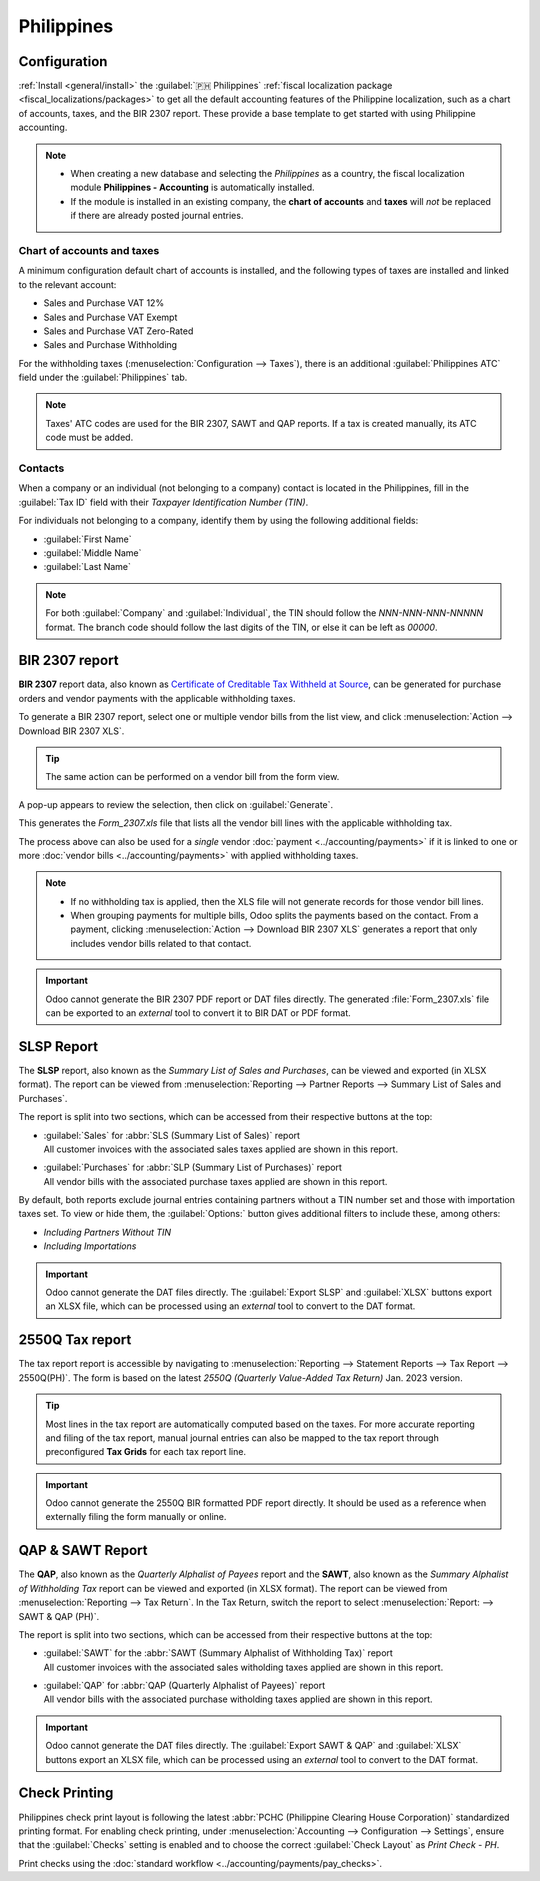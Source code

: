 ===========
Philippines
===========

Configuration
=============

:ref:`Install <general/install>` the :guilabel:`🇵🇭 Philippines` :ref:`fiscal localization package
<fiscal_localizations/packages>` to get all the default accounting features of the Philippine
localization, such as a chart of accounts, taxes, and the BIR 2307 report. These provide a base
template to get started with using Philippine accounting.

.. note::
   - When creating a new database and selecting the `Philippines` as a country, the fiscal
     localization module **Philippines - Accounting** is automatically installed.
   - If the module is installed in an existing company, the **chart of accounts** and **taxes** will
     *not* be replaced if there are already posted journal entries.

Chart of accounts and taxes
---------------------------

A minimum configuration default chart of accounts is installed, and the following types of taxes are
installed and linked to the relevant account:

- Sales and Purchase VAT 12%
- Sales and Purchase VAT Exempt
- Sales and Purchase VAT Zero-Rated
- Sales and Purchase Withholding

For the withholding taxes (:menuselection:`Configuration --> Taxes`), there is an additional
:guilabel:`Philippines ATC` field under the :guilabel:`Philippines` tab.

.. image:: philippines/philippines-atc-code.png
   :alt: Philippines ATC code field set on taxes.

.. note::
   Taxes' ATC codes are used for the BIR 2307, SAWT and QAP reports.
   If a tax is created manually, its ATC code must be added.

Contacts
--------

When a company or an individual (not belonging to a company) contact is located in the Philippines,
fill in the :guilabel:`Tax ID` field with their `Taxpayer Identification Number (TIN)`.

For individuals not belonging to a company, identify them by using the following additional fields:

- :guilabel:`First Name`
- :guilabel:`Middle Name`
- :guilabel:`Last Name`

.. image:: philippines/philippines-contact-individual.png
   :alt: Individual type contact with First, Middle, and Last Name fields.

.. note::
   For both :guilabel:`Company` and :guilabel:`Individual`, the TIN should follow the
   `NNN-NNN-NNN-NNNNN` format. The branch code should follow the last digits of the TIN, or else it
   can be left as `00000`.

BIR 2307 report
===============

**BIR 2307** report data, also known as 
`Certificate of Creditable Tax Withheld at Source 
<https://www.bir.gov.ph/bir-forms?tab=Certificates&idTag=BIR2307&datasetCode=3381&label=2307&type=TAB%20LINK>`_,
can be generated for purchase orders and vendor payments with the applicable withholding taxes.

To generate a BIR 2307 report, select one or multiple vendor bills from the list view, and click
:menuselection:`Action --> Download BIR 2307 XLS`.

.. image:: philippines/philippines-multi-bill.png
   :alt: Multiple vendor bills selected with action to "Download BIR 2307 XLS".

.. tip::
   The same action can be performed on a vendor bill from the form view.

A pop-up appears to review the selection, then click on :guilabel:`Generate`.

.. image:: philippines/philippines-generate.png
   :alt: Pop up menu to generate BIR 2307 XLS file.

This generates the `Form_2307.xls` file that lists all the vendor bill lines with the applicable
withholding tax.

The process above can also be used for a *single* vendor :doc:`payment <../accounting/payments>` if
it is linked to one or more :doc:`vendor bills <../accounting/payments>` with applied withholding
taxes.

.. note::
   - If no withholding tax is applied, then the XLS file will not generate records for those vendor
     bill lines.
   - When grouping payments for multiple bills, Odoo splits the payments based on the contact. From
     a payment, clicking :menuselection:`Action --> Download BIR 2307 XLS` generates a report that
     only includes vendor bills related to that contact.

.. important::
   Odoo cannot generate the BIR 2307 PDF report or DAT files directly. The generated
   :file:`Form_2307.xls` file can be exported to an *external* tool to convert it to BIR DAT or PDF
   format.

SLSP Report
===========

The **SLSP** report, also known as the *Summary List of Sales and Purchases*, can be viewed and
exported (in XLSX format). The report can be viewed from :menuselection:`Reporting --> Partner
Reports --> Summary List of Sales and Purchases`.

The report is split into two sections, which can be accessed from their respective buttons at the
top:

- | :guilabel:`Sales` for :abbr:`SLS (Summary List of Sales)` report
  | All customer invoices with the associated sales taxes applied are shown in this report.
- | :guilabel:`Purchases` for :abbr:`SLP (Summary List of Purchases)` report
  | All vendor bills with the associated purchase taxes applied are shown in this report.

.. image:: philippines/slsp.png
   :alt: SLSP Report

By default, both reports exclude journal entries containing partners without a TIN number set and
those with importation taxes set. To view or hide them, the :guilabel:`Options:` button gives
additional filters to include these, among others:

- `Including Partners Without TIN`
- `Including Importations`

.. important::
   Odoo cannot generate the DAT files directly. The :guilabel:`Export SLSP` and :guilabel:`XLSX`
   buttons export an XLSX file, which can be processed using an *external* tool to convert to the
   DAT format.

2550Q Tax report
================

The tax report report is accessible by navigating to :menuselection:`Reporting --> Statement Reports
--> Tax Report --> 2550Q(PH)`. The form is based on the latest *2550Q (Quarterly Value-Added Tax
Return)* Jan. 2023 version.

.. image:: philippines/2550Q.png
   :alt: 2550Q Tax Report

.. tip::
   Most lines in the tax report are automatically computed based on the taxes. For more accurate
   reporting and filing of the tax report, manual journal entries can also be mapped to the tax
   report through preconfigured **Tax Grids** for each tax report line.

.. important::
   Odoo cannot generate the 2550Q BIR formatted PDF report directly. It should be used as a
   reference when externally filing the form manually or online.

QAP & SAWT Report
=================

The **QAP**, also known as the *Quarterly Alphalist of Payees* report and the **SAWT**, also known
as the *Summary Alphalist of Withholding Tax* report can be viewed and exported (in XLSX format).
The report can be viewed from :menuselection:`Reporting --> Tax Return`. In the Tax Return,
switch the report to select :menuselection:`Report: --> SAWT & QAP (PH)`.

The report is split into two sections, which can be accessed from their respective buttons at the
top:

- | :guilabel:`SAWT` for the :abbr:`SAWT (Summary Alphalist of Withholding Tax)` report
  | All customer invoices with the associated sales witholding taxes applied are
   shown in this report.
- | :guilabel:`QAP` for :abbr:`QAP (Quarterly Alphalist of Payees)` report
  | All vendor bills with the associated purchase witholding taxes applied are shown in this report.

.. image:: philippines/philippines-sawt.png
   :alt: SAWT & QAP Report

.. important::
   Odoo cannot generate the DAT files directly. The :guilabel:`Export SAWT & QAP` and
   :guilabel:`XLSX` buttons export an XLSX file, which can be processed using an *external* tool to
   convert to the DAT format.

Check Printing
==============

Philippines check print layout is following the latest
:abbr:`PCHC (Philippine Clearing House Corporation)` standardized printing format.
For enabling check printing, under :menuselection:`Accounting --> Configuration --> Settings`,
ensure that the :guilabel:`Checks` setting is enabled and to choose the correct
:guilabel:`Check Layout` as `Print Check - PH`.

Print checks using the :doc:`standard workflow <../accounting/payments/pay_checks>`.
